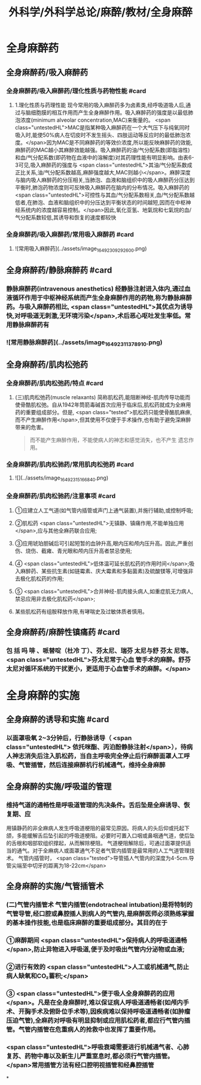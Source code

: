 #+title: 外科学/外科学总论/麻醉/教材/全身麻醉
#+deck: 外科学::外科学总论::麻醉::教材::全身麻醉

* 全身麻醉药
:PROPERTIES:
:collapsed: true
:END:
** 全身麻醉药/吸入麻醉药
*** 全身麻醉药/吸入麻醉药/理化性质与药物性能 #card
:PROPERTIES:
:id: 624d435f-db5e-4c54-aae9-c1eeee2fdceb
:END:
**** 1.理化性质与药理性能 现今常用的吸入麻醉药多为卤素类,经呼吸道吸人后,通过与脑细胞膜的相互作用而产生全身麻醉作用。吸入麻醉药的强度是以最低肺泡浓度(minimum alveolar concentration,MAC)来衡量的。 <span class="untestedHL">MAC是指某种吸入麻醉药在一个大气压下与纯氧同时吸入时,能使50%病人在切皮时不发生摇头、四肢运动等反应时的最低肺泡浓度。</span>因为MAC是不同麻醉药的等效价浓度,所以能反映麻醉药的效能,麻醉药的MAC越小其麻醉效能越强。吸入麻醉药的油/气分配系数(即脂溶性)和血/气分配系数(即药物在血液中的溶解度)对其药理性能有明显影响。由表6-3可见,吸入麻醉药的强度与 <span class="untestedHL">其油/气分配系数成正比关系,油/气分配系数越高,麻醉强度越大,MAC则越小</span>。麻醉深度与脑内吸人麻醉药的分压相关,当肺泡、血液和脑组织中的吸人麻醉药分压达到平衡时,肺泡药物浓度则可反映吸入麻醉药在脑内的分布情况。吸入麻醉药的 <span class="untestedHL">可控性与其血/气分配系数相关,血/气分配系数越低者,在肺泡、血液和脑组织中的分压达到平衡状态的时间越短,因而在中枢神经系统内的浓度越容易控制。</span>因此,氧化亚氢、地氣烷和七氣烷的血/气分配系数较低,其诱导和恢复的速度都较快
*** 全身麻醉药/吸入麻醉药/常用吸入麻醉药 #card
:PROPERTIES:
:id: 624d443d-fa64-45c3-b573-a4d1ca932557
:END:
**** ![常用吸入麻醉药](../assets/image_1649230929260_0.png)
** 全身麻醉药/静脉麻醉药 #card
:PROPERTIES:
:id: 624d4327-a797-4e84-9cb8-1297dee80101
:END:
*** 静脉麻醉药(intravenous anesthetics) 经静脉注射进入体内,通过血液循环作用于中枢神经系统而产生全身麻醉作用的药物,称为静脉麻醉药。与吸入麻醉药相比, <span class="untestedHL">其优点为诱导快,对呼吸道无刺激,无环境污染</span>,术后恶心呕吐发生率低。常用静脉麻醉药有
*** ![常用静脉麻醉药](../assets/image_1649231137891_0.png)
** 全身麻醉药/肌肉松弛药
*** 全身麻醉药/肌肉松弛药/特点 #card
:PROPERTIES:
:id: 624d45a5-6f5e-4e1d-bd20-cd6eeb2a2dce
:END:
**** (三)肌肉松弛药(muscle relaxants) 简称肌松药,能阻断神经-肌肉传导功能而使骨酷肌松弛。自从1942年筒箭毒碱首次应用于临床后,肌松药就成为全麻用药的重要组成部分。但是, <span class="tested">肌松药只能使骨酪肌麻痹,而不产生麻醉作用</span>,但其使用不仅便于手术操作,也有助于避免深麻醉带来的危害。 
#+BEGIN_QUOTE
而不能产生麻醉作用，不能使病人的神志和感觉消失，也不产生 遗忘作用。
#+END_QUOTE
*** 全身麻醉药/肌肉松驰药/常用肌肉松弛药 #card
:PROPERTIES:
:id: 624d4680-c8c7-4f70-877e-bd37d6539f0a
:END:
**** ![](../assets/image_1649231516684_0.png)
*** 全身麻醉药/肌肉松驰药/注意事项 #card
:PROPERTIES:
:id: 624d45e6-2823-4f6e-9a63-601fc2f4e9fa
:END:
**** ①应建立人工气道(如气管内插管或声门上通气装置),并施行辅助,或控制呼吸;
**** ②肌松药 <span class="untestedHL">无镇静、镇痛作用,不能单独应用</span>,应与其他全麻药联合应用;
**** ③应用琥珀胆碱后可引起短暂的血钟升高,眼内压和颅内压升高。因此,严重创伤、烧伤、截雍、青光眼和颅内压升高者禁忌使用;
**** ④ <span class="untestedHL">低体温可延长肌松药的作用时间</span>;吸入麻醉药、某些抗生素(如链霉素、庆大霉素和多黏菌素)及硫酸镁等,可增强非去极化肌松药的作用;
**** ⑤ <span class="untestedHL">合并神经-肌肉接头病人,如重症肌无力病人,禁忌应用非去极化肌松药</span>;
**** 某些肌松药有组胺释放作用,有哮喘史及过敏体质者慎用。
** 全身麻醉药/麻醉性镇痛药 #card
:PROPERTIES:
:id: 624d4e12-496a-49bb-a848-1f2047a3d300
:END:
*** 包 括 吗 啡 、哌替啶（杜冷 丁）、芬太尼、瑞芬 太尼与舒 芬太 尼等。 <span class="untestedHL">芬太尼常于心血 管手术的麻醉。舒芬太尼对循环系统的干扰更小，更适用于心血管手术的麻醉。</span>
* 全身麻醉的实施
** 全身麻醉的诱导和实施 #card
:PROPERTIES:
:id: 624d4e8e-f05e-4900-9c95-a6a36887345a
:END:
*** 以面罩吸氧 2~3分钟后，行静脉诱导（ <span class="untestedHL"> 依托咪酯、丙泊酚静脉注射</span>），待病人神志消失后注入肌松药，当自主呼吸完全停止后行麻醉面罩人工呼吸、气管插管，然后连接麻醉机行机械通气，维持全身麻醉
** 全身麻醉的实施/呼吸道的管理
*** 维持气道的通畅性是呼吸道管理的先决条件。舌后坠是全麻诱导、恢复期、应
用镇静药的非全麻病人发生呼吸道梗阻的最常见原因。将病人的头后仰或托起下颌，多能缓解舌后坠引起的呼吸道梗阻。必要时可置入口咽或鼻咽通气道，使后坠的舌根和咽部软组织撑起，从而解除梗阻。
气道梗阻解除后，可通过面罩提供适当的通气。对于全麻病人或面罩通气不足者气管内插管是最常用的人工气道管理技术。
气管内插管时， <span class="tested">导管插人气管内的深度为4-5cm.导管尖端至中切牙的距离为18-22cm</span>
** 全身麻醉的实施/气管插管术
*** (二)气管内插管术 气管内插管(endotracheal intubation)是将特制的气管导管,经口腔或鼻腔插人到病人的气管内,是麻醉医师必须熟练掌握的基本操作技能,也是临床麻醉的重要组成部分。其目的在于
*** ①麻醉期间 <span class="untestedHL">保持病人的呼吸道通畅</span>,防止异物进入呼吸道,便于及时吸出气管内分泌物或血液;
*** ②进行有效的 <span class="untestedHL">人工或机械通气,防止病人缺氧和CO₂蓄积;</span>
*** ③ <span class="untestedHL">便于吸人全身麻醉药的应用</span>。凡是在全身麻醉时,难以保证病人呼吸道通畅者(如颅内手术、开胸手术及俯卧位手术等),因疾病难以保持呼吸道通畅者(如肿瘤压迫气管),全麻药对呼吸有明显抑制或应用肌松药者,都应行气管内插管。气管内插管在危重病人的抢救中也发挥了重要作用。
*** <span class="untestedHL">呼吸衰竭需要进行机械通气者、心肺复苏、药物中毒以及新生儿严重室息时,都必须行气管内插管。</span>常用插管方法有经口腔明视插管和经鼻腔插管
*